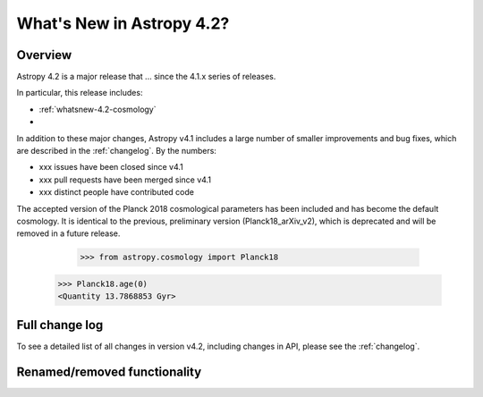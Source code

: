 .. doctest-skip-all

.. _whatsnew-4.2:

**************************
What's New in Astropy 4.2?
**************************

Overview
========

Astropy 4.2 is a major release that ...  since
the 4.1.x series of releases.

In particular, this release includes:

*  :ref:`whatsnew-4.2-cosmology`
*

In addition to these major changes, Astropy v4.1 includes a large number of
smaller improvements and bug fixes, which are described in the
:ref:`changelog`. By the numbers:

* xxx issues have been closed since v4.1
* xxx pull requests have been merged since v4.1
* xxx distinct people have contributed code

.. _whatsnew-4.2-cosmology:

The accepted version of the Planck 2018 cosmological parameters has been included
and has become the default cosmology.  It is identical to the previous, preliminary
version (Planck18_arXiv_v2), which is deprecated and will be removed in a future release.

   >>> from astropy.cosmology import Planck18
  >>> Planck18.age(0)  
  <Quantity 13.7868853 Gyr>

Full change log
===============

To see a detailed list of all changes in version v4.2, including changes in
API, please see the :ref:`changelog`.


Renamed/removed functionality
=============================
